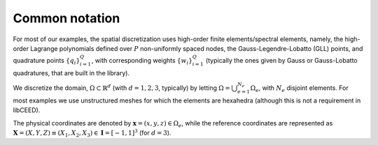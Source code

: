 Common notation
===============

For most of our examples, the spatial discretization
uses high-order finite elements/spectral elements, namely, the high-order Lagrange
polynomials defined over :math:`P` non-uniformly spaced nodes, the
Gauss-Legendre-Lobatto (GLL) points, and quadrature points :math:`\{q_i\}_{i=1}^Q`, with
corresponding weights :math:`\{w_i\}_{i=1}^Q` (typically the ones given by Gauss
or Gauss-Lobatto quadratures, that are built in the library).

We discretize the domain, :math:`\Omega \subset \mathbb{R}^d` (with :math:`d=1,2,3`,
typically) by letting :math:`\Omega = \bigcup_{e=1}^{N_e}\Omega_e`, with :math:`N_e`
disjoint elements. For most examples we use unstructured meshes for which the elements
are hexahedra (although this is not a requirement in libCEED).

The physical coordinates are denoted by :math:`\mathbf{x}=(x,y,z)\in\Omega_e`,
while the reference coordinates are represented as
:math:`\boldsymbol{X}=(X,Y,Z) \equiv (X_1,X_2,X_3) \in\mathbf{I}=[-1,1]^3`
(for :math:`d=3`).
